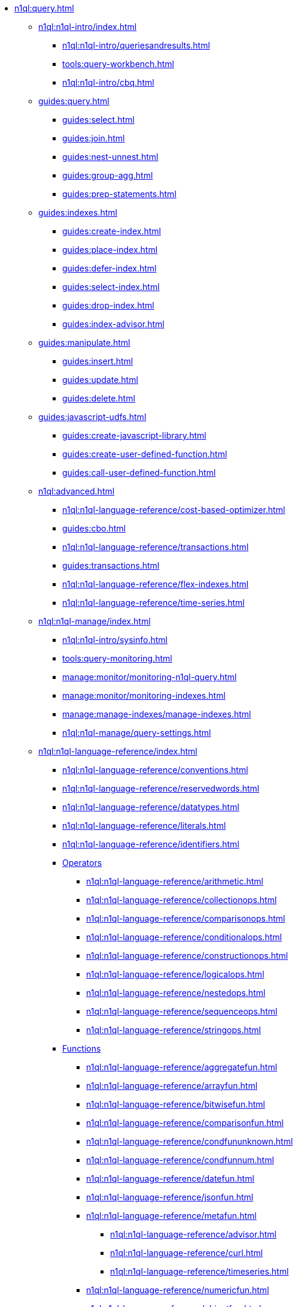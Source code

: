 // Combined nav for Query
* xref:n1ql:query.adoc[]
  ** xref:n1ql:n1ql-intro/index.adoc[]
    *** xref:n1ql:n1ql-intro/queriesandresults.adoc[]
    *** xref:tools:query-workbench.adoc[]
    *** xref:n1ql:n1ql-intro/cbq.adoc[]
  ** xref:guides:query.adoc[]
    *** xref:guides:select.adoc[]
    *** xref:guides:join.adoc[]
    *** xref:guides:nest-unnest.adoc[]
    *** xref:guides:group-agg.adoc[]
    *** xref:guides:prep-statements.adoc[]
  ** xref:guides:indexes.adoc[]
    *** xref:guides:create-index.adoc[]
    *** xref:guides:place-index.adoc[]
    *** xref:guides:defer-index.adoc[]
    *** xref:guides:select-index.adoc[]
    *** xref:guides:drop-index.adoc[]
    *** xref:guides:index-advisor.adoc[]
  ** xref:guides:manipulate.adoc[]
    *** xref:guides:insert.adoc[]
    *** xref:guides:update.adoc[]
    *** xref:guides:delete.adoc[]
  ** xref:guides:javascript-udfs.adoc[]
    *** xref:guides:create-javascript-library.adoc[]
    *** xref:guides:create-user-defined-function.adoc[]
    *** xref:guides:call-user-defined-function.adoc[]
  ** xref:n1ql:advanced.adoc[]
    *** xref:n1ql:n1ql-language-reference/cost-based-optimizer.adoc[]
    *** xref:guides:cbo.adoc[]
    *** xref:n1ql:n1ql-language-reference/transactions.adoc[]
    *** xref:guides:transactions.adoc[]
    *** xref:n1ql:n1ql-language-reference/flex-indexes.adoc[]
    *** xref:n1ql:n1ql-language-reference/time-series.adoc[]
  ** xref:n1ql:n1ql-manage/index.adoc[]
    *** xref:n1ql:n1ql-intro/sysinfo.adoc[]
    *** xref:tools:query-monitoring.adoc[]
    *** xref:manage:monitor/monitoring-n1ql-query.adoc[]
    *** xref:manage:monitor/monitoring-indexes.adoc[]
    *** xref:manage:manage-indexes/manage-indexes.adoc[]
    *** xref:n1ql:n1ql-manage/query-settings.adoc[]
  ** xref:n1ql:n1ql-language-reference/index.adoc[]
    *** xref:n1ql:n1ql-language-reference/conventions.adoc[]
    *** xref:n1ql:n1ql-language-reference/reservedwords.adoc[]
    *** xref:n1ql:n1ql-language-reference/datatypes.adoc[]
    *** xref:n1ql:n1ql-language-reference/literals.adoc[]
    *** xref:n1ql:n1ql-language-reference/identifiers.adoc[]
    *** xref:n1ql:n1ql-language-reference/operators.adoc[Operators]
      **** xref:n1ql:n1ql-language-reference/arithmetic.adoc[]
      **** xref:n1ql:n1ql-language-reference/collectionops.adoc[]
      **** xref:n1ql:n1ql-language-reference/comparisonops.adoc[]
      **** xref:n1ql:n1ql-language-reference/conditionalops.adoc[]
      **** xref:n1ql:n1ql-language-reference/constructionops.adoc[]
      **** xref:n1ql:n1ql-language-reference/logicalops.adoc[]
      **** xref:n1ql:n1ql-language-reference/nestedops.adoc[]
      **** xref:n1ql:n1ql-language-reference/sequenceops.adoc[]
      **** xref:n1ql:n1ql-language-reference/stringops.adoc[]
    *** xref:n1ql:n1ql-language-reference/functions.adoc[Functions]
      **** xref:n1ql:n1ql-language-reference/aggregatefun.adoc[]
      **** xref:n1ql:n1ql-language-reference/arrayfun.adoc[]
      **** xref:n1ql:n1ql-language-reference/bitwisefun.adoc[]
      **** xref:n1ql:n1ql-language-reference/comparisonfun.adoc[]
      **** xref:n1ql:n1ql-language-reference/condfununknown.adoc[]
      **** xref:n1ql:n1ql-language-reference/condfunnum.adoc[]
      **** xref:n1ql:n1ql-language-reference/datefun.adoc[]
      **** xref:n1ql:n1ql-language-reference/jsonfun.adoc[]
      **** xref:n1ql:n1ql-language-reference/metafun.adoc[]
        ***** xref:n1ql:n1ql-language-reference/advisor.adoc[]
        ***** xref:n1ql:n1ql-language-reference/curl.adoc[]
        ***** xref:n1ql:n1ql-language-reference/timeseries.adoc[]
      **** xref:n1ql:n1ql-language-reference/numericfun.adoc[]
      **** xref:n1ql:n1ql-language-reference/objectfun.adoc[]
      **** xref:n1ql:n1ql-language-reference/patternmatchingfun.adoc[]
      **** xref:n1ql:n1ql-language-reference/searchfun.adoc[]
      **** xref:n1ql:n1ql-language-reference/stringfun.adoc[]
      **** xref:n1ql:n1ql-language-reference/tokenfun.adoc[]
      **** xref:n1ql:n1ql-language-reference/typefun.adoc[]
      **** xref:n1ql:n1ql-language-reference/userfun.adoc[]
      **** xref:n1ql:n1ql-language-reference/windowfun.adoc[]
    *** xref:n1ql:n1ql-language-reference/subqueries.adoc[]
      **** xref:n1ql:n1ql-language-reference/correlated-subqueries.adoc[]
      **** xref:n1ql:n1ql-language-reference/subquery-examples.adoc[]
    *** xref:n1ql:n1ql-language-reference/optimizer-hints.adoc[Hints]
      **** xref:n1ql:n1ql-language-reference/query-hints.adoc[]
      **** xref:n1ql:n1ql-language-reference/keyspace-hints.adoc[]
    *** xref:n1ql:n1ql-language-reference/booleanlogic.adoc[]
    *** Statements
      **** xref:n1ql:n1ql-language-reference/advise.adoc[]
      **** xref:n1ql:n1ql-language-reference/alterindex.adoc[]
      **** xref:n1ql:n1ql-language-reference/altersequence.adoc[]
      **** xref:n1ql:n1ql-language-reference/begin-transaction.adoc[]
      **** xref:n1ql:n1ql-language-reference/build-index.adoc[]
      **** xref:n1ql:n1ql-language-reference/commit-transaction.adoc[]
      **** xref:n1ql:n1ql-language-reference/createcollection.adoc[]
      **** xref:n1ql:n1ql-language-reference/createfunction.adoc[]
      **** xref:n1ql:n1ql-language-reference/createindex.adoc[]
        ***** xref:n1ql:n1ql-language-reference/indexing-arrays.adoc[]
        ***** xref:n1ql:n1ql-language-reference/adaptive-indexing.adoc[]
        ***** xref:n1ql:n1ql-language-reference/indexing-meta-info.adoc[]
        ***** xref:n1ql:n1ql-language-reference/index-partitioning.adoc[]
      **** xref:n1ql:n1ql-language-reference/createprimaryindex.adoc[]
      **** xref:n1ql:n1ql-language-reference/createsequence.adoc[]
      **** xref:n1ql:n1ql-language-reference/createscope.adoc[]
      **** xref:n1ql:n1ql-language-reference/delete.adoc[]
      **** xref:n1ql:n1ql-language-reference/dropcollection.adoc[]
      **** xref:n1ql:n1ql-language-reference/dropfunction.adoc[]
      **** xref:n1ql:n1ql-language-reference/dropindex.adoc[]
      **** xref:n1ql:n1ql-language-reference/dropprimaryindex.adoc[]
      **** xref:n1ql:n1ql-language-reference/dropsequence.adoc[]
      **** xref:n1ql:n1ql-language-reference/dropscope.adoc[]
      **** xref:n1ql:n1ql-language-reference/execute.adoc[]
      **** xref:n1ql:n1ql-language-reference/execfunction.adoc[]
      **** xref:n1ql:n1ql-language-reference/explain.adoc[]
      **** xref:n1ql:n1ql-language-reference/explainfunction.adoc[]
      **** xref:n1ql:n1ql-language-reference/grant.adoc[]
      **** xref:n1ql:n1ql-language-reference/infer.adoc[]
      **** xref:n1ql:n1ql-language-reference/insert.adoc[]
      **** xref:n1ql:n1ql-language-reference/merge.adoc[]
      **** xref:n1ql:n1ql-language-reference/prepare.adoc[]
      **** xref:n1ql:n1ql-language-reference/revoke.adoc[]
      **** xref:n1ql:n1ql-language-reference/rollback-transaction.adoc[]
      **** xref:n1ql:n1ql-language-reference/savepoint.adoc[]
      **** xref:n1ql:n1ql-language-reference/selectintro.adoc[SELECT]
        ***** xref:n1ql:n1ql-language-reference/select-syntax.adoc[]
        ***** xref:n1ql:n1ql-language-reference/selectclause.adoc[]
        ***** xref:n1ql:n1ql-language-reference/with.adoc[]
        ***** xref:n1ql:n1ql-language-reference/with-recursive.adoc[]
        ***** xref:n1ql:n1ql-language-reference/from.adoc[]
        ***** xref:n1ql:n1ql-language-reference/hints.adoc[]
        ***** xref:n1ql:n1ql-language-reference/join.adoc[]
        ***** xref:n1ql:n1ql-language-reference/nest.adoc[]
        ***** xref:n1ql:n1ql-language-reference/unnest.adoc[]
        ***** xref:n1ql:n1ql-language-reference/comma.adoc[]
        ***** xref:n1ql:n1ql-language-reference/let.adoc[]
        ***** xref:n1ql:n1ql-language-reference/where.adoc[]
        ***** xref:n1ql:n1ql-language-reference/groupby.adoc[]
        ***** xref:n1ql:n1ql-language-reference/window.adoc[]
        ***** xref:n1ql:n1ql-language-reference/union.adoc[]
        ***** xref:n1ql:n1ql-language-reference/orderby.adoc[]
        ***** xref:n1ql:n1ql-language-reference/limit.adoc[]
        ***** xref:n1ql:n1ql-language-reference/offset.adoc[]
      **** xref:n1ql:n1ql-language-reference/set-transaction.adoc[]
      **** xref:n1ql:n1ql-language-reference/update.adoc[]
      **** xref:n1ql:n1ql-language-reference/updatestatistics.adoc[]
        ***** xref:n1ql:n1ql-language-reference/statistics-expressions.adoc[]
        ***** xref:n1ql:n1ql-language-reference/statistics-index.adoc[]
        ***** xref:n1ql:n1ql-language-reference/statistics-indexes.adoc[]
        ***** xref:n1ql:n1ql-language-reference/statistics-delete.adoc[]
      **** xref:n1ql:n1ql-language-reference/upsert.adoc[]
    *** xref:n1ql:n1ql-language-reference/n1ql-auditing.adoc[]
    *** xref:n1ql:n1ql-language-reference/n1ql-error-codes.adoc[]
  ** xref:learn:services-and-indexes/indexes/global-secondary-indexes.adoc[]
    *** xref:learn:services-and-indexes/indexes/query-without-index.adoc[]
    *** xref:learn:services-and-indexes/indexes/index-lifecycle.adoc[]
    *** xref:learn:services-and-indexes/indexes/indexing-and-query-perf.adoc[]
    *** xref:n1ql:n1ql-language-reference/covering-indexes.adoc[]
    *** xref:learn:services-and-indexes/indexes/index-scans.adoc[]
    *** xref:learn:services-and-indexes/indexes/index_pushdowns.adoc[]
    *** xref:n1ql:n1ql-language-reference/groupby-aggregate-performance.adoc[]
    *** xref:learn:services-and-indexes/indexes/early-filters-and-pagination.adoc[]
    *** xref:learn:services-and-indexes/indexes/index-replication.adoc[]
    *** xref:learn:services-and-indexes/indexes/storage-modes.adoc[]
  ** xref:javascript-udfs:javascript-functions-with-couchbase.adoc[]
    *** xref:tools:udfs-ui.adoc[]
    *** xref:javascript-udfs:calling-javascript-from-n1ql.adoc[]
    *** xref:javascript-udfs:calling-n1ql-from-javascript.adoc[]
    *** xref:javascript-udfs:handling-errors-javascript-udf.adoc[]
